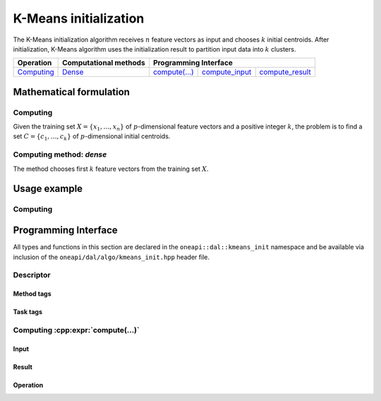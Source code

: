 .. ******************************************************************************
.. * Copyright 2020 Intel Corporation
.. *
.. * Licensed under the Apache License, Version 2.0 (the "License");
.. * you may not use this file except in compliance with the License.
.. * You may obtain a copy of the License at
.. *
.. *     http://www.apache.org/licenses/LICENSE-2.0
.. *
.. * Unless required by applicable law or agreed to in writing, software
.. * distributed under the License is distributed on an "AS IS" BASIS,
.. * WITHOUT WARRANTIES OR CONDITIONS OF ANY KIND, either express or implied.
.. * See the License for the specific language governing permissions and
.. * limitations under the License.
.. *******************************************************************************/

.. highlight:: cpp
.. default-domain:: cpp

.. _alg_kmeans_init:

======================
K-Means initialization
======================

The K-Means initialization algorithm receives :math:`n` feature vectors as input
and chooses :math:`k` initial centroids. After initialization, K-Means algorithm
uses the initialization result to partition input data into :math:`k` clusters.

.. |c_math| replace:: `Computing <kmeans_init_c_math_>`_
.. |c_dense| replace:: `Dense <kmeans_init_c_math_dense_>`_
.. |c_input| replace:: `compute_input <kmeans_init_c_api_input_>`_
.. |c_result| replace:: `compute_result <kmeans_init_c_api_result_>`_
.. |c_op| replace:: `compute(...) <kmeans_init_c_api_>`_

=============== =========================== ======== =========== ============
 **Operation**  **Computational methods**     **Programming Interface**
--------------- --------------------------- ---------------------------------
   |c_math|             |c_dense|            |c_op|   |c_input|   |c_result|
=============== =========================== ======== =========== ============

------------------------
Mathematical formulation
------------------------

.. _kmeans_init_c_math:

Computing
---------

Given the training set :math:`X = \{ x_1, \ldots, x_n \}` of
:math:`p`-dimensional feature vectors and a positive integer :math:`k`, the
problem is to find a set :math:`C = \{ c_1, \ldots, c_k \}` of
:math:`p`-dimensional initial centroids.

.. _kmeans_init_c_math_dense:

Computing method: *dense*
-------------------------

The method chooses first :math:`k` feature vectors from the training set
:math:`X`.

-------------
Usage example
-------------

Computing
---------
.. .. onedal_code:: oneapi::dal::kmeans_init::example::run_compute

---------------------
Programming Interface
---------------------

All types and functions in this section are declared in the
``oneapi::dal::kmeans_init`` namespace and be available via inclusion of the
``oneapi/dal/algo/kmeans_init.hpp`` header file.

Descriptor
----------
.. onedal_class:: oneapi::dal::kmeans_init::v1::descriptor

Method tags
~~~~~~~~~~~
.. onedal_tags_namespace:: oneapi::dal::kmeans_init::method::v1

Task tags
~~~~~~~~~
.. onedal_tags_namespace:: oneapi::dal::kmeans_init::task::v1

Computing :cpp:expr:`compute(...)`
--------------------------------------

.. _kmeans_init_c_api_input:

Input
~~~~~
.. onedal_class:: oneapi::dal::kmeans_init::v1::compute_input

.. _kmeans_init_c_api_result:

Result
~~~~~~
.. onedal_class:: oneapi::dal::kmeans_init::v1::compute_result

.. _kmeans_init_c_api:

Operation
~~~~~~~~~
.. .. onedal_func:: oneapi::dal::kmeans_init::v1::compute
